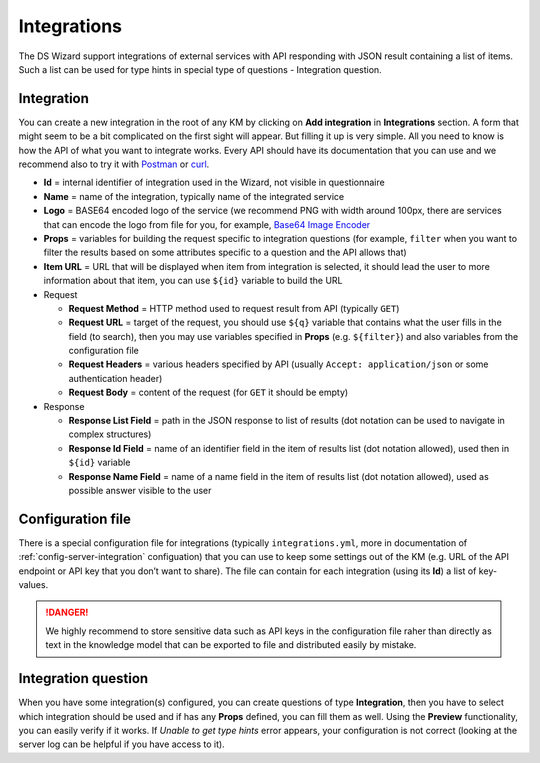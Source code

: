 .. _integrations:

************
Integrations
************

The DS Wizard support integrations of external services with API responding with JSON result containing a list of items. Such a list can be used for type hints in special type of questions - Integration question.

Integration
===========

You can create a new integration in the root of any KM by clicking on **Add integration** in **Integrations** section. A form that might seem to be a bit complicated on the first sight will appear. But filling it up is very simple. All you need to know is how the API of what you want to integrate works. Every API should have its documentation that you can use and we recommend also to try it with `Postman`_ or `curl`_.

-  **Id** = internal identifier of integration used in the Wizard, not visible in questionnaire
-  **Name** = name of the integration, typically name of the integrated service
-  **Logo** = BASE64 encoded logo of the service (we recommend PNG with width around 100px, there are services that can encode the logo from file for you, for example, `Base64 Image Encoder`_
-  **Props** = variables for building the request specific to integration questions (for example, ``filter`` when you want to filter the results based on some attributes specific to a question
   and the API allows that)
-  **Item URL** = URL that will be displayed when item from integration is selected, it should lead the user to more information about that item, you can use ``${id}`` variable to build the URL
-  Request

   -  **Request Method** = HTTP method used to request result from API (typically ``GET``)
   -  **Request URL** = target of the request, you should use ``${q}`` variable that contains what the user fills in the field (to search), then you may use variables specified in **Props**
      (e.g. ``${filter}``) and also variables from the configuration file
   -  **Request Headers** = various headers specified by API (usually ``Accept: application/json`` or some authentication header)
   -  **Request Body** = content of the request (for ``GET`` it should be empty)

-  Response

   -  **Response List Field** = path in the JSON response to list of results (dot notation can be used to navigate in complex structures)
   -  **Response Id Field** = name of an identifier field in the item of results list (dot notation allowed), used then in ``${id}`` variable
   -  **Response Name Field** = name of a name field in the item of results list (dot notation allowed), used as possible answer visible to the user

Configuration file
==================

There is a special configuration file for integrations (typically ``integrations.yml``, more in documentation of :ref:`config-server-integration` configuation) that you can use to keep some settings out of the KM (e.g. URL of the API endpoint or API key that you don’t want to share). The file can contain for each integration (using its **Id**) a list of key-values.

.. DANGER::

   We highly recommend to store sensitive data such as API keys in the configuration file raher than directly as text in the knowledge model that can be exported to file and distributed easily by mistake.

Integration question
====================

When you have some integration(s) configured, you can create questions of type **Integration**, then you have to select which integration should be used and if has any **Props** defined, you can fill them as well. Using the **Preview** functionality, you can easily verify if it works. If *Unable to get type hints* error appears, your configuration is not correct (looking at the server log can be helpful if you have access to it).

.. _Postman: https://www.getpostman.com
.. _curl: https://curl.haxx.se
.. _Base64 Image Encoder: https://www.base64-image.de
.. _docs: https://docs.ds-wizard.org
